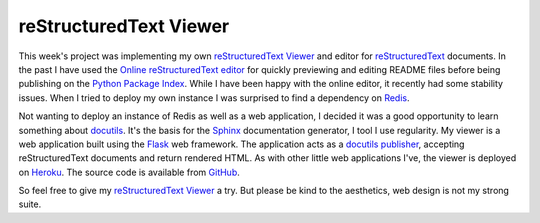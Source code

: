 reStructuredText Viewer
#######################

This week's project was implementing my own `reStructuredText Viewer`_ and
editor for `reStructuredText`_ documents. In the past I have used the `Online
reStructuredText editor`_ for quickly previewing and editing README files
before being publishing on the `Python Package Index`_. While I have been happy
with the online editor, it recently had some stability issues. When I tried to
deploy my own instance I was surprised to find a dependency on `Redis`_.

Not wanting to deploy an instance of Redis as well as a web application, I
decided it was a good opportunity to learn something about `docutils`_. It's
the basis for the `Sphinx`_ documentation generator, I tool I use regularity.
My viewer is a web application built using the `Flask`_ web framework. The
application acts as a `docutils publisher`_, accepting reStructuredText
documents and return rendered HTML. As with other little web applications I've,
the viewer is deployed on `Heroku`_. The source code is available from
`GitHub`_.

So feel free to give my `reStructuredText Viewer`_ a try. But please be kind to
the aesthetics, web design is not my strong suite.

.. _Flask: http://flask.pocoo.org
.. _Github: https://github.com/aliles-heroku/rstviewer
.. _Heroku: https://heroku.com
.. _Online reStructuredText editor: http://rst.ninjs.org/
.. _Python Package Index: https://pypi.python.org/pypi
.. _Redis: http://redis.io/
.. _Sphinx: http://sphinx-doc.org/
.. _docutils: http://docutils.sourceforge.net/
.. _docutils publisher: http://docutils.sourceforge.net/docs/api/publisher.html
.. _reStructuredText Viewer: http://rst.aaroniles.net
.. _reStructuredText: http://docutils.sourceforge.net/rst.html
